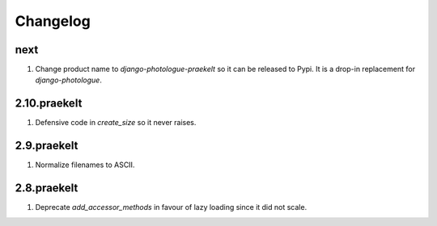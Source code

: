 Changelog
=========

next
----
#. Change product name to `django-photologue-praekelt` so it can be released to Pypi. It is a drop-in replacement for `django-photologue`.

2.10.praekelt
-------------
#. Defensive code in `create_size` so it never raises.

2.9.praekelt
------------
#. Normalize filenames to ASCII.

2.8.praekelt
------------
#. Deprecate `add_accessor_methods` in favour of lazy loading since it did not scale.

